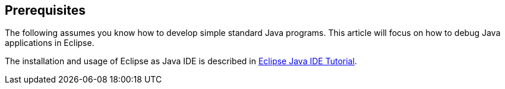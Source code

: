 == Prerequisites

The following assumes you know how to develop simple standard
Java
programs. This article will focus on how to debug Java
applications in Eclipse.
	
The installation and usage of Eclipse as Java IDE is described in
http://www.vogella.com/tutorials/Eclipse/article.html[Eclipse Java IDE Tutorial].
	
